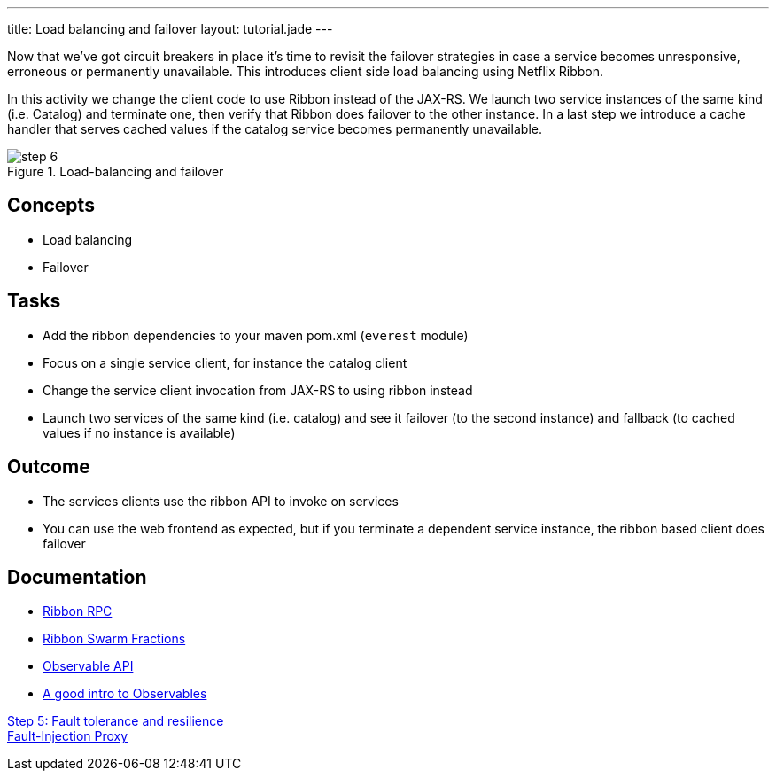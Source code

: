 ---
title: Load balancing and failover
layout: tutorial.jade
---

Now that we’ve got circuit breakers in place it’s time to revisit the failover strategies
in case a service becomes unresponsive, erroneous or permanently unavailable. This introduces client side load balancing using Netflix Ribbon.

In this activity we change the client code to use Ribbon instead of the JAX-RS.
We launch two service instances of the same kind (i.e. Catalog) and terminate one, then verify that Ribbon does failover to the other instance. In a last step we introduce a cache handler that serves cached values if the catalog service becomes permanently unavailable.

image::../img/step-6.png[title="Load-balancing and failover"]

== Concepts
* Load balancing
* Failover

== Tasks
* Add the ribbon dependencies to your maven pom.xml (`everest` module)
* Focus on a single service client, for instance the catalog client
* Change the service client invocation from JAX-RS to using ribbon instead
* Launch two services of the same kind (i.e. catalog) and see it failover (to the second instance)
  and fallback (to cached values if no instance is available)

== Outcome
* The services clients use the ribbon API to invoke on services
* You can use the web frontend as expected, but if you terminate a dependent service instance, the ribbon based client does failover

== Documentation
* https://github.com/Netflix/ribbon[Ribbon RPC]
* https://wildfly-swarm.gitbooks.io/wildfly-swarm-users-guide/content/common/netflixoss.html[Ribbon Swarm Fractions]
* https://github.com/ReactiveX/RxJava/wiki/Observable[Observable API]
* http://docs.couchbase.com/developer/java-2.0/observables.html[A good intro to Observables]

+++
<div class="row">
  <div class="col-md-6">
<a href="/tutorial/step-5" class="btn btn-primary"><i class="fa fa-chevron-left" aria-hidden="true"></i> Step 5: Fault tolerance and resilience</a>
  </div>
  <div class="col-md-6">
  <a href="/tutorial/toxy" class="btn btn-primary">Fault-Injection Proxy
<i class="fa fa-chevron-right" aria-hidden="true"></i></a>
  </div>
</div>
+++
